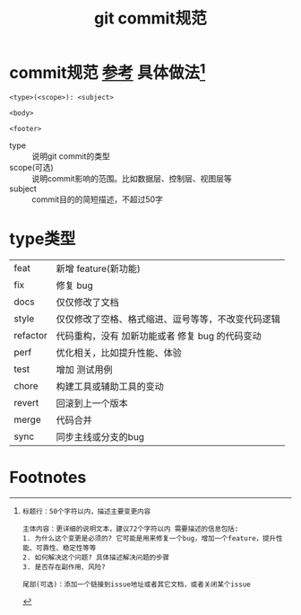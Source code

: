:PROPERTIES:
:ID:       2eb9155c-17e3-4718-b254-70041a1966d1
:END:
#+title: git commit规范
#+filetags: git

* commit规范 [[https://feflowjs.com/zh/guide/rule-git-commit.html][参考]] 具体做法[fn:1]
#+begin_example
<type>(<scope>): <subject>

<body>

<footer>
#+end_example
- type :: 说明git commit的类型
- scope(可选) :: 说明commit影响的范围。比如数据层、控制层、视图层等
- subject :: commit目的的简短描述，不超过50字


* type类型
|----------+----------------------------------------------------|
| feat     | 新增 feature(新功能)                               |
| fix      | 修复 bug                                           |
| docs     | 仅仅修改了文档                                     |
| style    | 仅仅修改了空格、格式缩进、逗号等等，不改变代码逻辑 |
| refactor | 代码重构，没有 加新功能或者 修复 bug 的代码变动    |
| perf     | 优化相关，比如提升性能、体验                       |
| test     | 增加 测试用例                                      |
| chore    | 构建工具或辅助工具的变动                           |
| revert   | 回滚到上一个版本                                   |
| merge    | 代码合并                                           |
| sync     | 同步主线或分支的bug                                |
|----------+----------------------------------------------------|


* Footnotes

[fn:1]
#+begin_example
标题行：50个字符以内，描述主要变更内容

主体内容：更详细的说明文本，建议72个字符以内 需要描述的信息包括:
1. 为什么这个变更是必须的? 它可能是用来修复一个bug，增加一个feature，提升性能、可靠性、稳定性等等
2. 如何解决这个问题? 具体描述解决问题的步骤
3. 是否存在副作用、风险?

尾部(可选)：添加一个链接到issue地址或者其它文档，或者关闭某个issue
#+end_example
